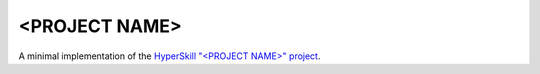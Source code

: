<PROJECT NAME>
================

A minimal implementation of the `HyperSkill "<PROJECT NAME>" project`_.

.. _HyperSkill "<PROJECT NAME>" project: https://hyperskill.org/projects/<PROJECT ID>
